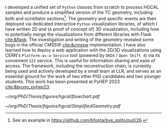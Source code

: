 <<sec:event_geom_developments>>

I developed a unified set of \texttt{Python} classes from scratch to process HGCAL samples and produce a simplified version of the TC geometry, including both \ch{Si} and scintillator sections[fn::See an example in \url{https://github.com/bfonta/bye_splits/pull/26}.].
The geometry and specific events are then deployed via dedicated interactive \texttt{Python} visualization libraries, of which I have written 2D and (a proof of concept of) 3D visualization, including how to potentially merge the visualizations from different libraries with Flask [[cite:&flask]].
The investigation and writing of the geometry revealed some bugs in the official \ac{CMSSW} [[cite:&cmssw]] implementation.
I have also learned how to deploy a web application with the 2D/3D visualizations using CERN's =Platform-as-a-Service= tool (powered by =OKD4= / =Open Shift 4=) via its convenient =S2I= service.
This is useful for information sharing and ease of access.
The framework, including the reconstruction chain, is currently being used and actively developed by a small team at LLR, and serves as an essential ground for the work of two other PhD candidates and two younger students.
This work has been presented at PyHEP 2023 [[cite:&bruno_pyhep23]].

#+NAME: fig:geom_impl_flow
#+CAPTION: Caption 
#+BEGIN_figure
#+ATTR_LATEX: :width 1.\textwidth :center
[[~/org/PhD/Thesis/figures/hgcal/flowchart.pdf]]
#+END_figure

#+NAME: fig:si_sci_custom_geoms
#+CAPTION: Taken from [[cite:&bruno_chep23]]. 
#+BEGIN_figure
#+ATTR_LATEX: :width 1.\textwidth :center
[[~/org/PhD/Thesis/figures/hgcal/SimplifiedGeometry.pdf]]
#+END_figure
